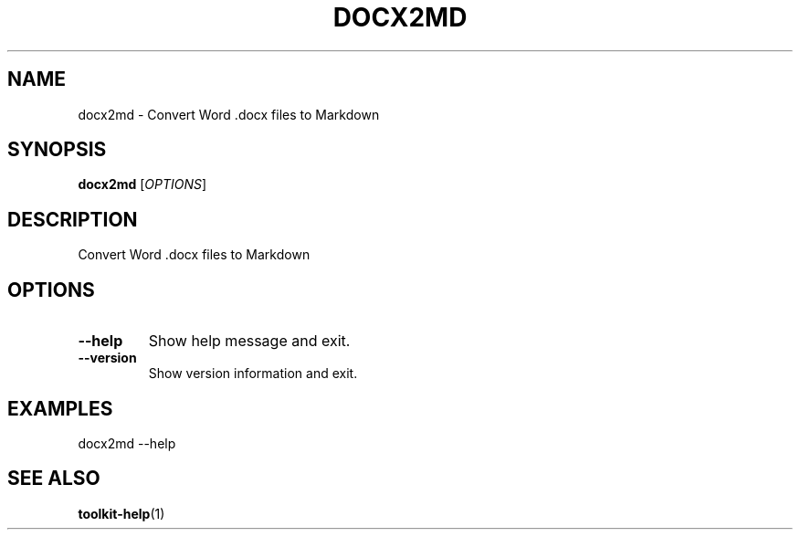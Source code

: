 .TH DOCX2MD 1 "2025-04-06" "Toolkit" "User Commands"
.SH NAME
docx2md \- Convert Word .docx files to Markdown
.SH SYNOPSIS
.B docx2md
[\fIOPTIONS\fR]
.SH DESCRIPTION
Convert Word .docx files to Markdown
.SH OPTIONS
.TP
.B \-\-help
Show help message and exit.
.TP
.B \-\-version
Show version information and exit.
.SH EXAMPLES
.PP
docx2md --help
.SH SEE ALSO
.BR toolkit-help (1)